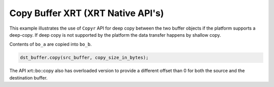 Copy Buffer XRT (XRT Native API's)
===========

This example illustrates the use of ``Copyr`` API for deep copy between 
the two buffer objects if the platform supports a deep-copy. If deep copy
is not supported by the platform the data transfer happens by shallow copy.

Contents of ``bo_a`` are copied into ``bo_b``.

.. code:: cpp

   dst_buffer.copy(src_buffer, copy_size_in_bytes);

The API xrt::bo::copy also has overloaded version to provide a different
offset than 0 for both the source and the destination buffer.

